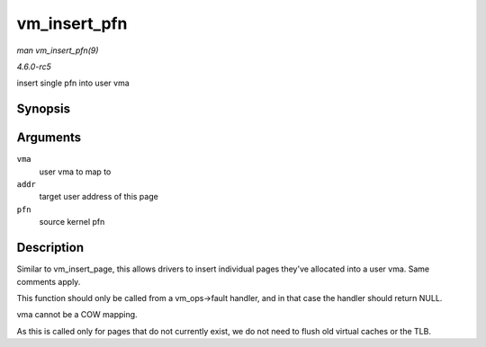 .. -*- coding: utf-8; mode: rst -*-

.. _API-vm-insert-pfn:

=============
vm_insert_pfn
=============

*man vm_insert_pfn(9)*

*4.6.0-rc5*

insert single pfn into user vma


Synopsis
========

.. c:function:: int vm_insert_pfn( struct vm_area_struct * vma, unsigned long addr, unsigned long pfn )

Arguments
=========

``vma``
    user vma to map to

``addr``
    target user address of this page

``pfn``
    source kernel pfn


Description
===========

Similar to vm_insert_page, this allows drivers to insert individual
pages they've allocated into a user vma. Same comments apply.

This function should only be called from a vm_ops->fault handler, and
in that case the handler should return NULL.

vma cannot be a COW mapping.

As this is called only for pages that do not currently exist, we do not
need to flush old virtual caches or the TLB.


.. ------------------------------------------------------------------------------
.. This file was automatically converted from DocBook-XML with the dbxml
.. library (https://github.com/return42/sphkerneldoc). The origin XML comes
.. from the linux kernel, refer to:
..
.. * https://github.com/torvalds/linux/tree/master/Documentation/DocBook
.. ------------------------------------------------------------------------------
